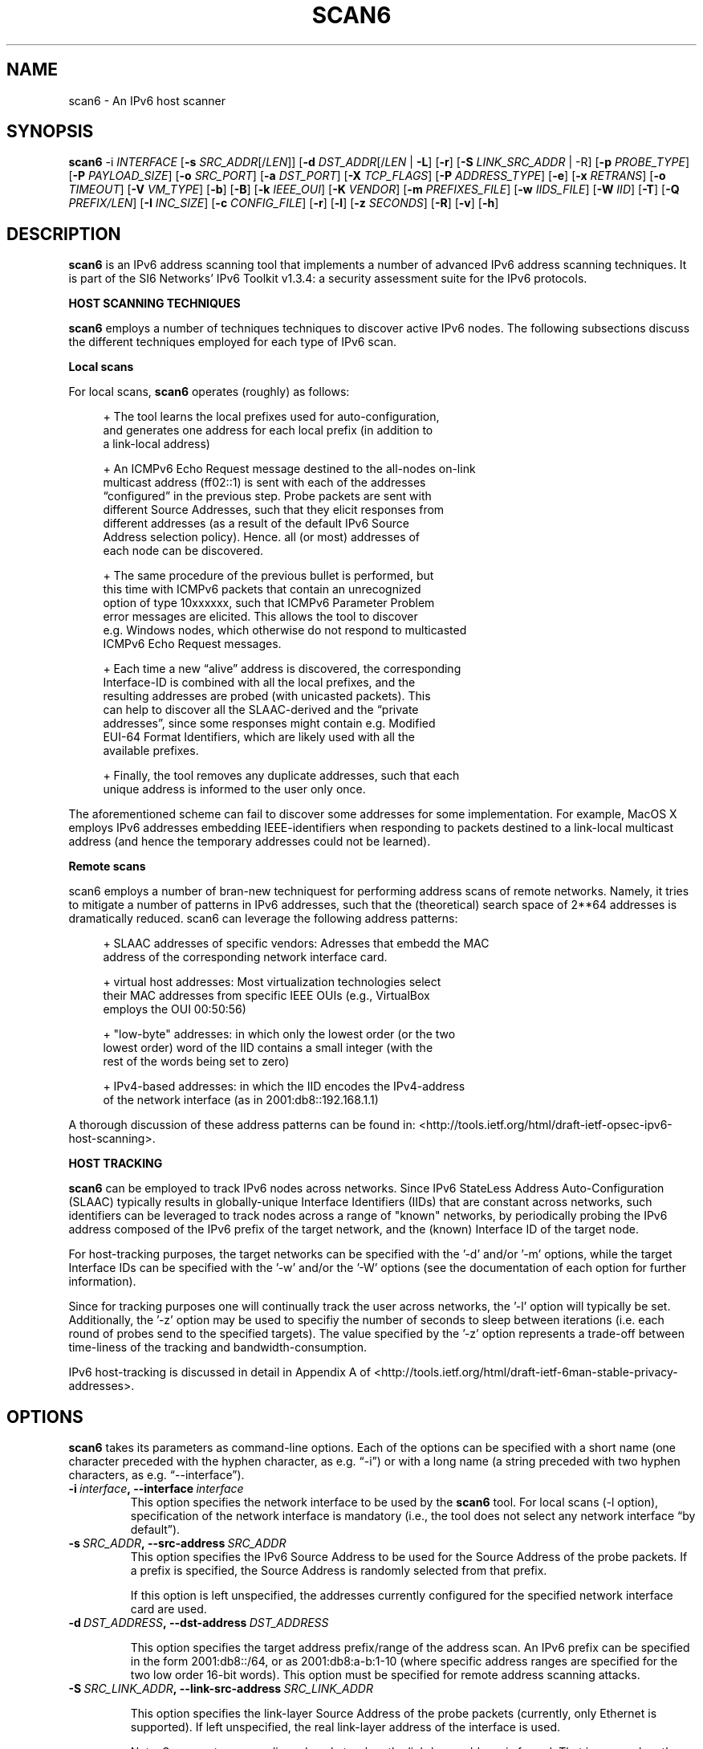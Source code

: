 .TH SCAN6 1
.SH NAME
scan6 \- An IPv6 host scanner
.SH SYNOPSIS
.B scan6
.RB \-i
.IR INTERFACE
.RB [\| \-s
.IR SRC_ADDR \|[/\| LEN \|]]
.RB [\| \-d
.IR DST_ADDR \|[/\| LEN\|
.RB | \ \-L \|]
.RB [\| \-r \|]
.RB [\| \-S
.IR LINK_SRC_ADDR
| -R\|]
.RB [\| \-p
.IR PROBE_TYPE \|]
.RB [\| \-P
.IR PAYLOAD_SIZE \|]
.RB [\| \-o
.IR SRC_PORT \|]
.RB [\| \-a
.IR DST_PORT \|]
.RB [\| \-X
.IR TCP_FLAGS \|]
.RB [\| \-P
.IR ADDRESS_TYPE \|]
.RB [\| \-e \|]
.RB [\| \-x
.IR RETRANS \|]
.RB [\| \-o \|
.IR TIMEOUT \|]
.RB [\| \-V
.IR VM_TYPE \|]
.RB [\| \-b \|]
.RB [\| \-B \|]
.RB [\| \-k
.IR IEEE_OUI \|]
.RB [\| \-K
.IR VENDOR \|]
.RB [\| \-m
.IR PREFIXES_FILE \|]
.RB [\| \-w
.IR IIDS_FILE \|]
.RB [\| \-W
.IR IID \|]
.RB [\| \-T \|]
.RB [\| \-Q
.IR PREFIX/LEN \|]
.RB [\| \-I
.IR INC_SIZE \|]
.RB [\| \-c
.IR CONFIG_FILE \|]
.RB [\| \-r \|]
.RB [\| \-l \|]
.RB [\| \-z
.IR SECONDS \|]
.RB [\| \-R \|]
.RB [\| \-v \|]
.RB [\| \-h \|]


.SH DESCRIPTION
.B scan6
is an IPv6 address scanning tool that implements a number of advanced IPv6 address scanning techniques. It is part of the SI6 Networks' IPv6 Toolkit v1.3.4: a security assessment suite for the IPv6 protocols.

\fBHOST SCANNING TECHNIQUES\fR

.B scan6
employs a number of techniques techniques to discover active IPv6 nodes. The following subsections discuss the different techniques employed for each type of IPv6 scan.

\fBLocal scans\fR

For local scans,
.B scan6
operates (roughly) as follows:

.sp
.RS 4
.nf
\+ The tool learns the local prefixes used for auto-configuration,
\  and generates one address for each local prefix (in addition to
\  a link-local address)

\+ An ICMPv6 Echo Request message destined to the all-nodes on-link
\  multicast address (ff02::1) is sent with each of the addresses 
\  “configured” in the previous step. Probe packets are sent with
\  different Source Addresses, such that they elicit responses from
\  different addresses (as a result of the default IPv6 Source 
\  Address selection policy). Hence. all (or most) addresses of 
\  each node can be discovered.

\+ The same procedure of the previous bullet is performed, but 
\  this time with ICMPv6 packets that contain an unrecognized 
\  option of type 10xxxxxx, such that ICMPv6 Parameter Problem 
\  error messages are elicited. This allows the tool to discover 
\  e.g. Windows nodes, which otherwise do not respond to multicasted
\  ICMPv6 Echo Request messages.

\+ Each time a new “alive” address is discovered, the corresponding
\  Interface-ID is combined with all the local prefixes, and the 
\  resulting addresses are probed (with unicasted packets). This 
\  can help to discover all the SLAAC-derived and the “private 
\  addresses”, since some responses might contain e.g. Modified 
\  EUI-64 Format Identifiers, which are likely used with all the 
\  available prefixes.

\+ Finally, the tool removes any duplicate addresses, such that each
\  unique address is informed to the user only once.
.fi
.RE

The aforementioned scheme can fail to discover some addresses for some implementation. For example, MacOS X employs IPv6 addresses embedding IEEE-identifiers when responding to packets destined to a link-local multicast address (and hence the temporary addresses could not be learned).

\fBRemote scans\fR

scan6 employs a number of bran-new techniquest for performing address scans of remote networks. Namely, it tries to mitigate a number of patterns in IPv6 addresses, such that the (theoretical) search space of 2**64 addresses is dramatically reduced. scan6 can leverage the following address patterns:
.sp
.RS 4
.nf
\+ SLAAC addresses of specific vendors: Adresses that embedd the MAC
\  address of the corresponding network interface card.

\+ virtual host addresses: Most virtualization technologies select 
\  their MAC addresses from specific IEEE OUIs (e.g., VirtualBox 
\  employs the OUI 00:50:56)

\+ "low-byte" addresses: in which only the lowest order (or the two
\  lowest order) word of the IID contains a small integer (with the
\  rest of the words being set to zero)

\+ IPv4-based addresses: in which the IID encodes the IPv4-address 
\  of the network interface (as in 2001:db8::192.168.1.1)
.fi
.RE

A thorough discussion of these address patterns can be found in: <http://tools.ietf.org/html/draft-ietf-opsec-ipv6-host-scanning>.

\fBHOST TRACKING\fR

.B scan6
can be employed to track IPv6 nodes across networks. Since IPv6 StateLess Address Auto-Configuration (SLAAC) typically results in globally-unique Interface Identifiers (IIDs) that are constant across networks, such identifiers can be leveraged to track nodes across a range of "known" networks, by periodically probing the IPv6 address composed of the IPv6 prefix of the target network, and the (known) Interface ID of the target node.

For host-tracking purposes, the target networks can be specified with the '-d' and/or '-m' options, while the target Interface IDs can be specified with the '-w' and/or the '-W' options (see the documentation of each option for further information).

Since for tracking purposes one will continually track the user across networks, the '-l' option will typically be set. Additionally, the '-z' option may be used to specifiy the number of seconds to sleep between iterations (i.e. each round of probes send to the specified targets). The value specified by the '-z' option represents a trade-off between time-liness of the tracking and bandwidth-consumption.

IPv6 host-tracking is discussed in detail in Appendix A of <http://tools.ietf.org/html/draft-ietf-6man-stable-privacy-addresses>.

.SH OPTIONS
.B scan6
takes its parameters as command-line options. Each of the options can be specified with a short name (one character preceded with the hyphen character, as e.g. “\-i”) or with a long name (a string preceded with two hyphen characters, as e.g. “\-\-interface”).

.TP
.BI \-i\  interface ,\ \-\-interface\  interface
This option specifies the network interface to be used by the
.B scan6
tool. For local scans (\-l option), specification of the network interface is mandatory (i.e., the tool does not select any network interface “by default”).

.TP
.BI \-s\  SRC_ADDR ,\ \-\-src\-address\  SRC_ADDR
This option specifies the IPv6 Source Address to be used for the Source Address of the probe packets. If a prefix is specified, the Source Address is randomly selected from that prefix.

If this option is left unspecified, the addresses currently configured for the specified network interface card are used. 

.TP
.BI \-d\  DST_ADDRESS ,\ \-\-dst\-address\  DST_ADDRESS 

This option specifies the target address prefix/range of the address scan. An IPv6 prefix can be specified in the form 2001:db8::/64, or as 2001:db8:a-b:1-10 (where specific address ranges are specified for the two low order 16-bit words). This option must be specified for remote address scanning attacks.

.TP
.BI \-S\  SRC_LINK_ADDR ,\ \-\-link\-src\-address\  SRC_LINK_ADDR

This option specifies the link-layer Source Address of the probe packets (currently, only Ethernet is supported). If left unspecified, the real link-layer address of the interface is used.

Note: Some systems may discard packets when the link-layer address is forged. That is, even when the relevant function calls (and hence the scan6 tool itself) may return “success”, packets may be discarded and not actually sent on the specified network link. In such scenarios, the real Ethernet address should be used. This type of behaviour has been found in some Linux systems.

.TP
.BI \-p\  PROBE_TYPE ,\ \-\-probe\-type\  PROBE_TYPE 

This option specifies the probe packets to be used for address scanning. For local-network address scans, possible arguments are: “echo” (for ICMPv6 Echo Request), “unrec” (for IPv6 packets with unrecognized IPv6 options of type 10xxxxxx), and “all” (for using both ICMPv6 Echo Requests probes and unrecognized options of type 10xxxxxx). If left unspecified, this option defaults to “all”.

For remote-network address scans, possible arguments are: “echo” (for ICMPv6 Echo Request), “unrec” (for IPv6 packets with unrecognized IPv6 options of type 10xxxxxx), and “tcp” (for using TC segments). For remote-network scans, this option defaults to “echo” (if left unspecified).

Note: For local-network address scans, using unrecognized IPv6 options of type 10xxxxxx enables the discovery of Windows Vista and Windows 7 systems, which otherwise do not respond to ICMPv6 Echo Requests sent to multicast addresses.

.TP
.BI \-P\  PAYLOAD_SIZE ,\ \-\-payload\-size\  PAYLOAD_SIZE

This options specifies the payload size of the probe packet. It defaults to 0 for TCP (i.e., empty TCP segments), and to 56 for ICMPv6.

.TP
.BI \-o\  SRC_PORT ,\ \-\-src\-port\  SRC_PORT

This option specifies the TCP/UDP Source Port. If left unspecified, the Source Port is randomized from the range 1024-65535.

.TP
.BI \-a\   DST_PORT ,\ \-\-dst\-port\  DST_PORT

This option specifies the TCP/UDP Destination Port. If left unspecified, the Destination Port is randomized from the range 1-1024.

.TP
.BI \-X\   TCP_FLAGS ,\ \-\-tcp\-flags\  TCP_FLAGS

This option is used to set specific the TCP flags. The flags are specified as “F” (FIN), “S” (SYN), “R” (RST), “P” (PSH), “A” (ACK), “U” (URG), “X” (no flags).

If this option is left unspecified, the ACK bit is set on all probe packets.

.TP
.BI \-P\   ADDR_TYPE ,\ \-\-print\-type\  ADDR_TYPE

This option specifies the address types to be printed/informed by the 
.B scan6
tool. The possible arguments are: “local” (link-local addresses), “global” (global addresses), and “all” (print both link-local and global-addresses). If left unspecified, this option defaults to “all” (print both link-local and global-addresses).

.TP
.BR \-q ,\  \-\-print\-unique

This option species that for each address scope (local and/or global) only one IPv6 address per Ethernet address should be printed. This option can be useful when interest is in identifying unique systems (e.g. for counting the number of systems connected to the local network), rather than the number of configured addresses on the local network.

Note: In the case of systems that implement “Privacy Extensions for SLAAC” (IETF RFC 4941), more than one global unicast address will typically be found by the scan6 tool.

.TP
.BR \-e\|  ,\  \-\-print\-link\-addr

This option specifies that the link-layer addresses should be printed along with the IPv6 addresses, with the format “IPV6ADDRESS @ LINKADDRESS”.

.TP
.BR \-t\|  ,\  \-\-print\-timestamp

This option specifies that a timestamp should be printed after the IPv6 address of each alive node.


.TP
.BI \-x\  NO_RETRANS ,\ \-\-retrans\  NO_RETRANS

This option specifies the number of times probe packets should be retransmitted when no response is received. Note: If left unspecified, the number of retransmission defaults to 0 (i.e., no retransmissions).

Note: this option might be useful when packets must traverse unreliable and/or congested network links.

.TP
.BI \-o\  TIMEOUT ,\ \-\-timeout\   TIMEOUT

This option specifies the amount of time that the tool should wait for responses to probe packets. If left unspecified, the timeout value defaults to 1 second.

Note: this option might be useful when scanning hosts on long-delay links.

.TP
.BR \-l ,\  \-\-local

This option specifies that host scanning should be performed on the local subnet. The type of probe packets to be used can be specified with the “-p” option.

.TP
.BR \-r\| ,\  \-\-rand\-src\-addr

This option specifies that the IPv6 Source Address should be randomized.

.TP
.BR \-R\| ,\  \-\-rand\-link\-src\-addr

This option specifies that the Ethernet Source Address should be randomized.

.TP
.BI \-V\  VM_TYPE ,\ \-\-tgt-virtual\-machines\  VM_TYPE

This option specifies that the target is virtual machines. Possible options are: 'vbox' (VirtualBox), 'vmware' (vmware), and 'all' (both VirtualBox and vmware). When this option is specified, scan6 can narrow dow the search space by targetting only those IEEE OUIs employed by the aforementioned virtualization software. Note: For vmware, the search space can be further reduced if the '--ipv4-host' option is specified.

.TP
.BR \-b\| ,\  \-\-tgt\-low-byte

This option specifies that the target is IPv6 nodes employing “low-byte” addresses. Low byte addresses are generated by concatenating the IPv6 prefix specified by the "-d" option with an Interface I-D of the form "0:0:0-100:0-1500".

.TP
.BR \-B\| ,\  \-\-tgt\-ipv4\-embedded

This option specifies that the target is IPv6 addresses that embed an IPv4 address. When this option is set, a prefix should be specified with the '--ipv4-host' option, such that the search space is reduced.

.TP
.BR \-g\| ,\  \-\-tgt\-port\-embedded

This option specifies that the target is IPv6 addresses that embed service ports (such as 2001:db8::25, 2001:db8::80, etc.). When this option is set addresses containing these ports will be probed: 
.sp
.RS 4
.nf
         21 (ftp)
         22 (ssh)
         23 (telnet)
         25 (smtp)
         49 (tacacs)
         53 (dns)
         80 (www)
        110 (pop3)
        123 (ntp)
        179 (bgp)
        220 (imap3)
        389 (ldap)
        443 (https)
        547 (dhcpv6-server)
        993 (imaps)
        995 (pop3s)
       1194 (openvpn)
       3306 (mysql)
       5060 (sip)
       5061 (sip-tls)
       5432 (postgresql)
       6446 (mysql-proxy)
       8080 (http-alt)

.fi
.RE
      Note: The target IPv6 addresses are generated by concatenating 
      the service port to an IPv6 prefix/range specified by means of
      the "-d" option. For each service port, four target address
      ranges will be generated:

         * PREFIX::0-5:HEX_PORT,
         * PREFIX::HEX_PORT:0-5,
         * PREFIX::0-5:DEC_PORT, and,
         * PREFIX::DEC_PORT:0-5

      That is, IPv6 address ranges will be generated with both the
      service port in hexadecimal notation, and the service port in
      decimal notation, since both types of addresses have been found
      in the wild.

.TP
.BI -k\  IEEE_OUI ,\ \-\-tgt\-ieee\-oui\  IEEE_OUI

This options is used to specify an IEEE OUI, such that the target of the scan is SLAAC addresses that employ the aforementioned IEEE OUI.

.TP
.BI \-K\  VENDOR ,\ \-\-tgt\-vendor\  VENDOR

This option allows the user to specify a vendor name. scan6 will look-up all the correspoinding IEEE OUIs for such vendor, and then scan for SLAAC addresses that employ the aforementioned IEEE OUIs.

.TP
.BI \-m\  PREFIXES_FILE ,\ \-\-prefixes\-file\  PREFIXES_FILE

This option specifies the name of a file containing a list of IPv6 addresses and/or IPv6 prefixes, one per line, in the same format as that used with the '-d' option. Note: The file can contain comments if they are preceded with the numeral sign ('#'), as in:

        IPv6_address/len      # comment
        # comment
        IPv6_address

.TP
.BI \-w\  KNOWN_IIDS_FILE ,\ \-\-tgt\-iids\-file\  KNOWN_IIDS_FILE

This option specifies the name of a file containing one IPv6 address per line. The Interface ID of each of those IPv6 addresses will be employed, together with the network prefix specified with the '-d' option, to construct the IPv6 addresses to be probed. Since auto-configured addresses typically employ Interface IDs that are constant across networks, this option can leverage known IIDs to track such nodes across networks. Please see <http://tools.ietf.org/html/draft-ietf-6man-stable-privacy-addresses> for further details. Note: The file can contain comments if they are preceded with the numeral sign ('#'), as in:

        IPv6_address      # comment

.TP
.BI \-W\  KNOWN_IIDS ,\ \-\-tgt\-iid\  KNOWN_IID

This option specifies an IPv6 Interface Identifier (IID), with the same syntax as that of an IPv6 address (only the lowest-order 64 bits of the address will be employed). The specified Interface ID will be employed, together with the any network prefixes specified with the '-d' option (or with the '-m' option), to construct the IPv6 addresses to be probed. Since auto-configured addresses typically employ Interface IDs that are constant across networks, this option can leverage known IIDs to track such nodes across networks. Please see <http://tools.ietf.org/html/draft-ietf-6man-stable-privacy-addresses> for further details. Note: The file can contain comments if they are preceded with the numeral sign ('#'), as in:

        IPv6_address      # comment

.TP
.BR \-T ,\  \-\-sort\-ouis 

This options, when used in conjunction with the “--tgt-vendor” option, tells the scan6 tool to “sort” the IEEE OUIs corresponding to a vendor. Namely, OUIs are employed in descending order, with the largest OUI used last (together with the smallest OUI). The rationale for this option is that when a vendor has been assigned multiple OUIs, chances are that the smaller (and “oldest”) OUI was used for devices that have already been put “out of service”, while the largest (and “newest”) OUI has probably not yet been used for deployed devices.

.TP
.BI \-Q\  PREFIX/LEN ,\ \-\-ipv4\-host\  PREFIX/LEN

This options allows the user to specify an IPv4 prefix. The aforementioned prefix is employed with the “--tgt-virtual-machines” and/or “--tgc-ipv4-embeded” options to reduce the search space.

.TP
.BI \-I\  INC_SIZE ,\ \-\-inc\-size\  INC_SIZE

This option is used to specify the increment size for the lowest-order 16-bit word of an IPv6 address when an IPv6 address range is to be scanned. This option is particularly useful if the target network is assumed to contain a large number of nodes with consecutive addresses (maybe because the target network employs DHCPv6, or because the target network contains a large number of devices from the same manufacturer, thus employing consecutive MAC/SLAAC addresses). The increment size should be that of the assumed size of the “cluster” of nodes. 

.TP
.BI \-r\  RATE ,\ \-\-rate\-limit\  RATE

This option specifies the rate limit to use when performing a remote address scan. "RATE" should be specified as "xbps" or "xpps" (with "x" being an unsigned integer), for rate-limits in bits per second or packets per second, respectively.

In general, the address scan should be rate-limited to about 80% (eighty percent) of the upstram bandwidth, such that probe packets are not lost as a result of network congestion.

.TP
.BR \-l\| ,\  \-\-loop

This option specifies that the tool should periodically loop through the specified targets. It is mostly useful to e.g. when a node disconnects from the network, or for host-tracking purposes.

.TP
.BI \-z\  SECONDS ,\ \-\-sleep\  SECONDS

This option specifies the amount of time (in seconds) that the tool should sleep in-between iterations over the specified targets. It is only meaningful when the '-l' option is set.

.TP
.BI \-c\  CONFIG_FILE ,\ \-\-config-file\  CONFIG_FILE

This option is used to specify an alternative configuration file. If left unspecified, the tool will employ '/etc/ipv6toolkit.conf'.

.TP
.BR \-v\| ,\  \-\-verbose 

This option selects the “verbosity” of the tool. If this option is left unspecified, only minimum information is printed. If this option is set once, additional information is printed (e.g., the tool indicates which addresses are “link-local” and which addresses are “global”). If this option is set twice, detailed information will be printed in the case the tool finds any problems when performing host scanning.

.TP
.BR \-h\| ,\  \-\-help

Print help information for the 
.B scan6
tool. 

.SH EXAMPLES

The following sections illustrate typical use cases of the
.B scan6
tool.

\fBExample #1\fR

# ./scan6 -i eth0 -L -e -v

Perform host scanning on the local network (“-L” option) using interface “eth0” (“-i” option). Use both ICMPv6 echo requests and unrecognized IPv6 options of type 10xxxxxx (default). Print link-link layer addresses along with IPv6 addresses (“-e” option). Be verbose (“-v” option).


\fBExample #2\fR

# ./scan6 -i eth0 -d 2001:db8::/64 --tgt-virtual-machines all –ipv4-host 10.10.10.0/24

Use the “eth0” interface (“-i” option) to scan for virtual machines (both VirtualBox and vmware) in the prefix 2001:db8::/64. The additional information about the IPv4 prefix employed by the host system is leveraged to reduce the search space.

\fBExample #3\fR

# ./scan6 -i eth0 -d 2001:db8::/64 --tgt-ipv4-embedded --ipv4-host 10.10.10.0/24

Use the “eth0” interface (“-i” option) to scan for IPv6 addresses of the network 2001:db8::/64 that embed the IPv4 prefix 10.10.10.0/24.

\fBExample #4\fR

# ./scan6 -i eth0 -d 2001:db8:0-500:0-1000

Use the “eth0” interface (“-i” option) to scan for IPv6 addresses of the network 2001:db8::/64, varying the two lowest order 16-bit words of the addresses in the range 0-500 and 0-1000, respectively.

\fBExample #5\fR

# ./scan6 -i eth0 -d fc00::/64 --tgt-vendor 'Dell Inc' -p tcp

Use the “eth0” interface to scan for network devices manufactured by 'Dell Inc' in the target prefix fc00::/64. The tool will employ TCP segments as the probe packets (rather than the default ICMPv6 echo requests).

\fBExample #6\fR

# scan6 -i eth0 -L -S 66:55:44:33:22:11 -p unrec -P global -v

Use the “eth0” interface (“-i” option) to perform host-scanning on the local network (“-L” option). The Ethernet Source Address is set to “66:55:44:33:22:11” (“-S” option). The probe packets will be IPv6 packets with unrecognized options of type 10xxxxxx (“-p” option). The tool will only print IPv6 global addresses (“-P” option). The tool will be verbose.

\fBExample #7\fR

# scan6 -i eth0 -d 2001:db8::/64 -w KNOWN_IIDS

Use the “eth0” interface (“-i” option) to perform an address scan of a set of known hosts listed in the file KNOWN_IIDS, at remote network 2001:db8::/64. The target addresses are obtaining by concatenating the network prefix 2001:db8::/64 with the interface IDs of each of the addresses fund in the file KNOWN_IIDS.

\fBExample #8\fR

# scan6 -i eth0 -L -P global --print-unique -e

Use the “eth0” interface (“-i” option) to perform host-scanning on the local network (“-L” option). Print only global unicast addresses (“-P” option), and at most one IPv6 address per Ethernet address (“--print-unique” option). Ethernet addresses will be printed along with the corresponiding IPv6 address (“-e” option).

\fBExample #9\fR

# scan6 -i eth0 -m knownprefixes.txt -w knowniids.txt -l -z 60 -t -v

Use the “eth0” interface (“-i” option). Build the list of targets from the IPv6 prefixes contained in the file 'knownprefixes.txt' and the Interface IDs (IIDs) contained in the file 'knowniids.txt'. Poll the targets periodically ('-l' option), and sleep 60 seconds after each iteration ('-z' option). Print a timestamp along the IPv6 address of each alive node ('-t' option). Be verbose ('-v' option).


.SH SEE ALSO
.BR ipv6toolkit.conf (5)

draft-ietf-opsec-ipv6-host-scanning (available at: 
.IR <http://tools.ietf.org/html/draft-ietf-opsec-ipv6-host-scanning> )
for a discussion of the IPv6 host-tracking technique implemented by
.B scan6
, and a proposal on how to mitigate such attacks.

draft-ietf-6man-stable-privac-addresses (available at: 
.IR <http://tools.ietf.org/html/draft-ietf-6man-stable-privacy-addresses> )
for a discussion of the scanning techniques implemented by
.B scan6
, and a discussion of a number of aspects that should be taken into account when performing address scanning of remote networks.

RFC 6583 (available at 
.IR <http://www.rfc-editor.org/rfc/rfc6583.txt> )
for a discussion of the potential Denial of Service (DoS) when scanning remote networks.

.SH AUTHOR
The
.B scan6
tool and the corresponding manual pages were produced by Fernando Gont 
.I <fgont@si6networks.com>
for SI6 Networks 
.IR <http://www.si6networks.com> .

.SH COPYRIGHT
Copyright (c) 2011-2013 Fernando Gont.

Permission is granted to copy, distribute and/or modify this document under the terms of the GNU Free Documentation License, Version 1.3 or any later version published by the Free Software Foundation; with the Invariant Sections being just "AUTHOR" and "COPYRIGHT", with no Front-Cover Texts, and with no Back-Cover Texts.  A copy of the license is available at
.IR <http://www.gnu.org/licenses/fdl.html> .
